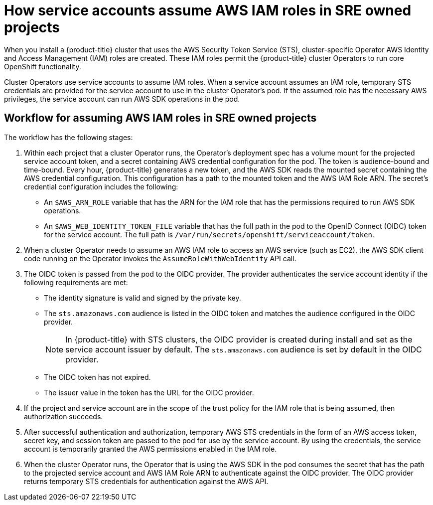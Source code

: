 // Module included in the following assemblies:
//
// * authentication/assuming-an-aws-iam-role-for-a-service-account.adoc
// * rosa_architecture/rosa_policy_service_definition/rosa-sre-access.adoc

:_content-type: CONCEPT
[id="how-service-accounts-assume-aws-iam-roles-in-sre-owned-projects_{context}"]
= How service accounts assume AWS IAM roles in SRE owned projects

When you install a {product-title} cluster that uses the AWS Security Token Service (STS), cluster-specific Operator AWS Identity and Access Management (IAM) roles are created. These IAM roles permit the {product-title} cluster Operators to run core OpenShift functionality.

Cluster Operators use service accounts to assume IAM roles. When a service account assumes an IAM role, temporary STS credentials are provided for the service account to use in the cluster Operator's pod. If the assumed role has the necessary AWS privileges, the service account can run AWS SDK operations in the pod.

[discrete]
[id="workflow-for-assuming-aws-iam-roles-in-sre-owned-projects_{context}"]
== Workflow for assuming AWS IAM roles in SRE owned projects

// The following diagram illustrates the workflow by which the service accounts for cluster Operators assume IAM roles:
//
// .Workflow for assuming AWS IAM roles in SRE-owned projects 
// TODO: Add diagram.

The workflow has the following stages:

. Within each project that a cluster Operator runs, the Operator's deployment spec has a volume mount for the projected service account token, and a secret containing AWS credential configuration for the pod. The token is audience-bound and time-bound. Every hour, {product-title} generates a new token, and the AWS SDK reads the mounted secret containing the AWS credential configuration. This configuration has a path to the mounted token and the AWS IAM Role ARN. The secret's credential configuration includes the following:

** An `$AWS_ARN_ROLE` variable that has the ARN for the IAM role that has the permissions required to run AWS SDK operations.

** An `$AWS_WEB_IDENTITY_TOKEN_FILE` variable that has the full path in the pod to the OpenID Connect (OIDC) token for the service account. The full path is `/var/run/secrets/openshift/serviceaccount/token`.

. When a cluster Operator needs to assume an AWS IAM role to access an AWS service (such as EC2), the AWS SDK client code running on the Operator invokes the `AssumeRoleWithWebIdentity` API call.

. The OIDC token is passed from the pod to the OIDC provider. The provider authenticates the service account identity if the following requirements are met:

** The identity signature is valid and signed by the private key.

** The `sts.amazonaws.com` audience is listed in the OIDC token and matches the audience configured in the OIDC provider.
+
[NOTE]
====
In {product-title} with STS clusters, the OIDC provider is created during install and set as the service account issuer by default. The `sts.amazonaws.com` audience is set by default in the OIDC provider.
====

** The OIDC token has not expired.

** The issuer value in the token has the URL for the OIDC provider.

. If the project and service account are in the scope of the trust policy for the IAM role that is being assumed, then authorization succeeds.

. After successful authentication and authorization, temporary AWS STS credentials in the form of an AWS access token, secret key, and session token are passed to the pod for use by the service account. By using the credentials, the service account is temporarily granted the AWS permissions enabled in the IAM role.

. When the cluster Operator runs, the Operator that is using the AWS SDK in the pod consumes the secret that has the path to the projected service account and AWS IAM Role ARN to authenticate against the OIDC provider. The OIDC provider returns temporary STS credentials for authentication against the AWS API.
